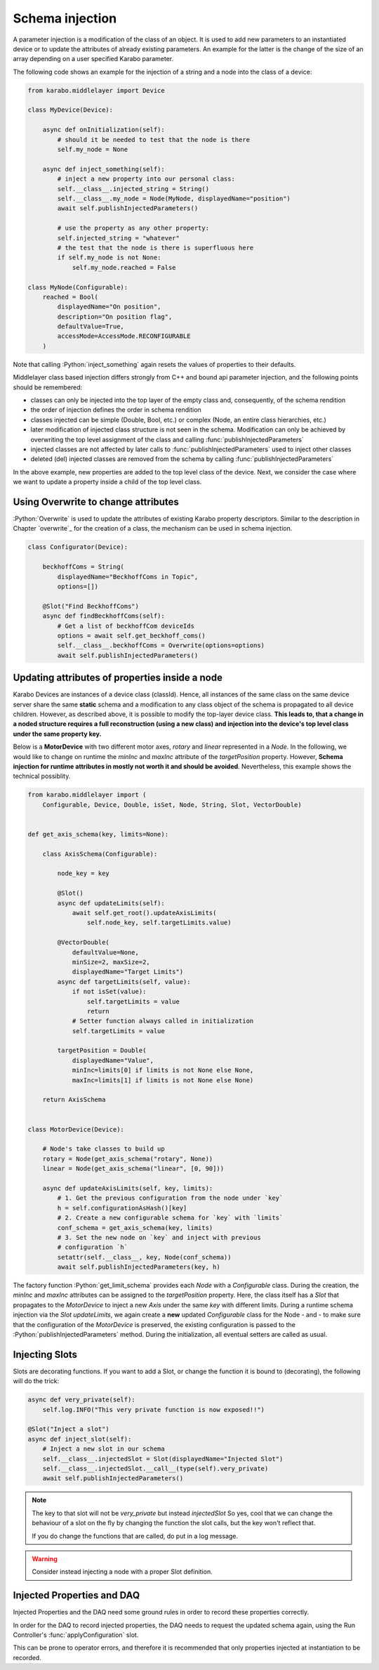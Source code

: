 .. role:: Python(code)
  :language: Python

Schema injection
================

A parameter injection is a modification of the class of an object. It is used
to add new parameters to an instantiated device or to update the attributes of
already existing parameters. An example for the latter is the change of the
size of an array depending on a user specified Karabo parameter.

The following code shows an example for the injection of a string and a node
into the class of a device:

.. code-block:: Python

    from karabo.middlelayer import Device

    class MyDevice(Device):

        async def onInitialization(self):
            # should it be needed to test that the node is there
            self.my_node = None

        async def inject_something(self):
            # inject a new property into our personal class:
            self.__class__.injected_string = String()
            self.__class__.my_node = Node(MyNode, displayedName="position")
            await self.publishInjectedParameters()

            # use the property as any other property:
            self.injected_string = "whatever"
            # the test that the node is there is superfluous here
            if self.my_node is not None:
                self.my_node.reached = False

    class MyNode(Configurable):
        reached = Bool(
            displayedName="On position",
            description="On position flag",
            defaultValue=True,
            accessMode=AccessMode.RECONFIGURABLE
        )

Note that calling :Python:`inject_something` again resets the values of
properties to their defaults.

Middlelayer class based injection differs strongly from C++ and
bound api parameter injection, and the following points should
be remembered:

* classes can only be injected into the top layer of the empty class
  and, consequently, of the schema rendition
* the order of injection defines the order in schema rendition
* classes injected can be simple (Double, Bool, etc.) or complex
  (Node, an entire class hierarchies, etc.)
* later modification of injected class structure is not seen in the
  schema. Modification can only be achieved by overwriting the top level
  assignment of the class and calling :func:`publishInjectedParameters`
* injected classes are not affected by later calls to
  :func:`publishInjectedParameters` used to inject other classes
* deleted (del) injected classes are removed from the schema by calling
  :func:`publishInjectedParameters`

In the above example, new properties are added to the top level class of
the device. Next, we consider the case where we want to update a property
inside a child of the top level class.


Using Overwrite to change attributes
------------------------------------

:Python:`Overwrite` is used to update the attributes of existing Karabo
property descriptors. Similar to the description in Chapter `overwrite`_  for the creation of a class,
the mechanism can be used in schema injection.

.. code-block:: Python

    class Configurator(Device):

        beckhoffComs = String(
            displayedName="BeckhoffComs in Topic",
            options=[])

        @Slot("Find BeckhoffComs")
        async def findBeckhoffComs(self):
            # Get a list of beckhoffCom deviceIds
            options = await self.get_beckhoff_coms()
            self.__class__.beckhoffComs = Overwrite(options=options)
            await self.publishInjectedParameters()

.. _schema-injection-node:

Updating attributes of properties inside a node
-----------------------------------------------

Karabo Devices are instances of a device class (classId). Hence, all instances of the same class
on the same device server share the same **static** schema and a modification to any class object
of the schema is propagated to all device children. However, as described above, it
is possible to modify the top-layer device class.
**This leads to, that a change in a noded structure requires a full reconstruction
(using a new class) and injection into the device's top level class
under the same property key.**

Below is a **MotorDevice** with two different motor axes, `rotary` and `linear` represented
in a `Node`.
In the following, we would like to change on runtime the `minInc` and `maxInc` attribute
of the `targetPosition` property. However, **Schema injection for runtime attributes in mostly
not worth it and should be avoided**. Nevertheless, this example shows the technical possiblity.

.. code-block:: Python

    from karabo.middlelayer import (
        Configurable, Device, Double, isSet, Node, String, Slot, VectorDouble)


    def get_axis_schema(key, limits=None):

        class AxisSchema(Configurable):

            node_key = key

            @Slot()
            async def updateLimits(self):
                await self.get_root().updateAxisLimits(
                    self.node_key, self.targetLimits.value)

            @VectorDouble(
                defaultValue=None,
                minSize=2, maxSize=2,
                displayedName="Target Limits")
            async def targetLimits(self, value):
                if not isSet(value):
                    self.targetLimits = value
                    return
                # Setter function always called in initialization
                self.targetLimits = value

            targetPosition = Double(
                displayedName="Value",
                minInc=limits[0] if limits is not None else None,
                maxInc=limits[1] if limits is not None else None)

        return AxisSchema


    class MotorDevice(Device):

        # Node's take classes to build up
        rotary = Node(get_axis_schema("rotary", None))
        linear = Node(get_axis_schema("linear", [0, 90]))

        async def updateAxisLimits(self, key, limits):
            # 1. Get the previous configuration from the node under `key`
            h = self.configurationAsHash()[key]
            # 2. Create a new configurable schema for `key` with `limits`
            conf_schema = get_axis_schema(key, limits)
            # 3. Set the new node on `key` and inject with previous
            # configuration `h`
            setattr(self.__class__, key, Node(conf_schema))
            await self.publishInjectedParameters(key, h)


The factory function :Python:`get_limit_schema` provides each `Node`
with a `Configurable` class.
During the creation, the `minInc` and `maxInc` attributes can be assigned to
the `targetPosition` property.
Here, the class itself has a `Slot` that propagates to the `MotorDevice`
to inject a new *Axis* under the same `key` with different limits.
During a runtime schema injection via the `Slot` *updateLimits*,
we again create a **new** updated `Configurable` class for the Node - and -
to make sure that the configuration of the `MotorDevice` is preserved, the
existing configuration is passed to the :Python:`publishInjectedParameters` method.
During the initialization, all eventual setters are called as usual.


Injecting Slots
---------------

Slots are decorating functions.
If you want to add a Slot, or change the function it is bound to (decorating),
the following will do the trick:

.. code-block:: Python

    async def very_private(self):
        self.log.INFO("This very private function is now exposed!!")

    @Slot("Inject a slot")
    async def inject_slot(self):
        # Inject a new slot in our schema
        self.__class__.injectedSlot = Slot(displayedName="Injected Slot")
        self.__class__.injectedSlot.__call__(type(self).very_private)
        await self.publishInjectedParameters()

.. note::
    The key to that slot will not be `very_private` but instead `injectedSlot`
    So yes, cool that we can change the behaviour of a slot on the fly by
    changing the function the slot calls, but the key won't reflect that.

    If you do change the functions that are called, do put in a log message.

.. warning::
    Consider instead injecting a node with a proper Slot definition.


Injected Properties and DAQ
---------------------------

Injected Properties and the DAQ need some ground rules in order to record these
properties correctly.

In order for the DAQ to record injected properties, the DAQ needs to request the
updated schema again, using the Run Controller's :func:`applyConfiguration` slot.

This can be prone to operator errors, and therefore it is recommended that only
properties injected at instantiation to be recorded.
